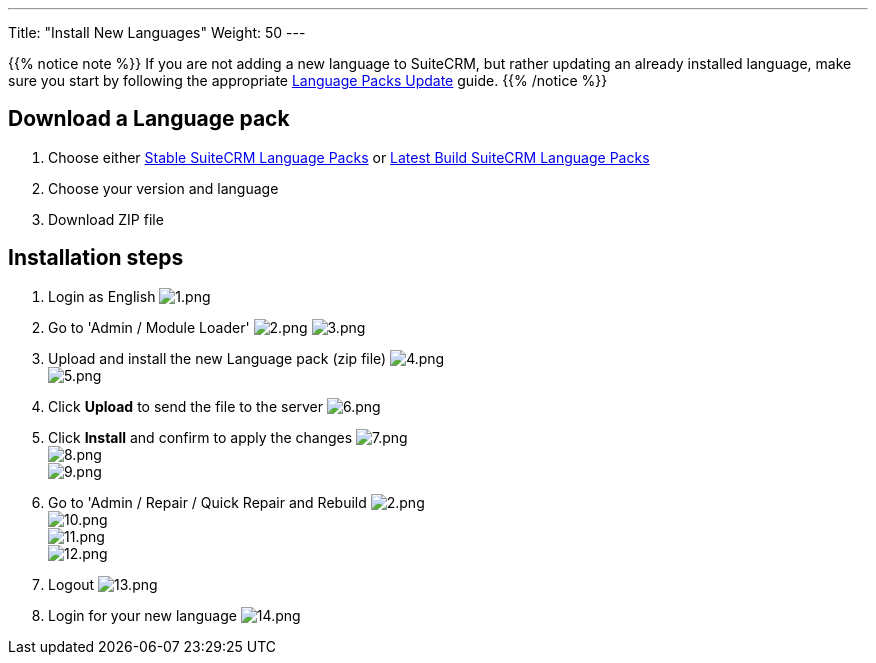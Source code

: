 ---
Title: "Install New Languages"
Weight: 50
---

:experimental: ////this is here to allow btn:[]syntax used below

:imagesdir: /images/en/8.x/admin/install-guide/

{{% notice note %}}
If you are not adding a new language to SuiteCRM, but rather updating an already 
installed language, make sure you start by following the appropriate
link:/8.x/admin/installation-guide/languages/update-a-language-pack/[Language Packs Update] guide.
{{% /notice %}}

== Download a Language pack

. Choose either https://sourceforge.net/projects/suitecrmtranslations/files/[Stable SuiteCRM Language Packs^]
or https://crowdin.com/project/suitecrmtranslations[Latest Build SuiteCRM Language Packs^]

. Choose your version and language
. Download ZIP file

== Installation steps

. Login as English
image:1.png[1.png] +
. Go to 'Admin / Module Loader' 
image:2.png[2.png] image:3.png[3.png] +
. Upload and install the new Language pack (zip file) 
image:4.png[4.png] +
image:5.png[5.png] +
. Click btn:[Upload] to send the file to the server 
image:6.png[6.png] +
. Click btn:[Install] and confirm to apply the changes
image:7.png[7.png] +
image:8.png[8.png] +
image:9.png[9.png] +
. Go to 'Admin / Repair / Quick Repair and Rebuild
image:2.png[2.png] +
image:10.png[10.png] +
image:11.png[11.png] +
image:12.png[12.png] +
. Logout
image:13.png[13.png] +
. Login for your new language
image:14.png[14.png]


